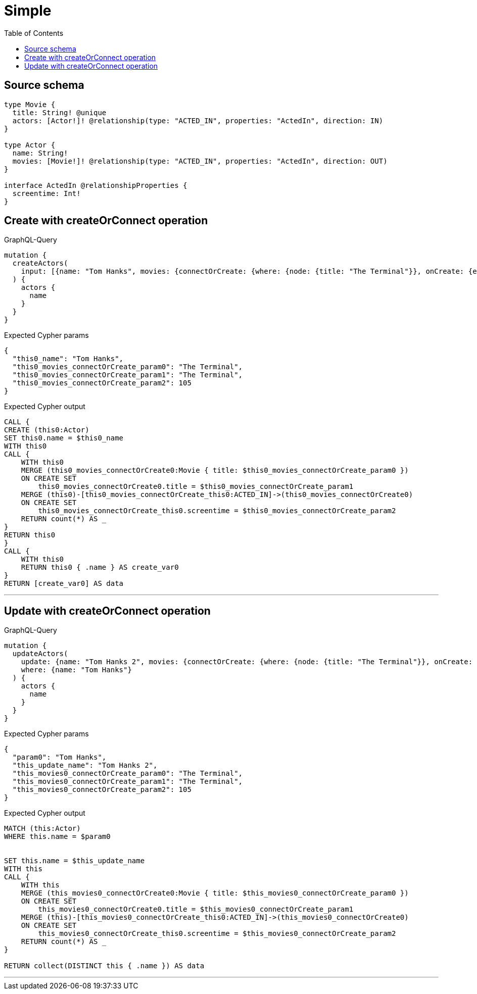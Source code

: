 :toc:

= Simple

== Source schema

[source,graphql,schema=true]
----
type Movie {
  title: String! @unique
  actors: [Actor!]! @relationship(type: "ACTED_IN", properties: "ActedIn", direction: IN)
}

type Actor {
  name: String!
  movies: [Movie!]! @relationship(type: "ACTED_IN", properties: "ActedIn", direction: OUT)
}

interface ActedIn @relationshipProperties {
  screentime: Int!
}
----
== Create with createOrConnect operation

.GraphQL-Query
[source,graphql]
----
mutation {
  createActors(
    input: [{name: "Tom Hanks", movies: {connectOrCreate: {where: {node: {title: "The Terminal"}}, onCreate: {edge: {screentime: 105}, node: {title: "The Terminal"}}}}}]
  ) {
    actors {
      name
    }
  }
}
----

.Expected Cypher params
[source,json]
----
{
  "this0_name": "Tom Hanks",
  "this0_movies_connectOrCreate_param0": "The Terminal",
  "this0_movies_connectOrCreate_param1": "The Terminal",
  "this0_movies_connectOrCreate_param2": 105
}
----

.Expected Cypher output
[source,cypher]
----
CALL {
CREATE (this0:Actor)
SET this0.name = $this0_name
WITH this0
CALL {
    WITH this0
    MERGE (this0_movies_connectOrCreate0:Movie { title: $this0_movies_connectOrCreate_param0 })
    ON CREATE SET
        this0_movies_connectOrCreate0.title = $this0_movies_connectOrCreate_param1
    MERGE (this0)-[this0_movies_connectOrCreate_this0:ACTED_IN]->(this0_movies_connectOrCreate0)
    ON CREATE SET
        this0_movies_connectOrCreate_this0.screentime = $this0_movies_connectOrCreate_param2
    RETURN count(*) AS _
}
RETURN this0
}
CALL {
    WITH this0
    RETURN this0 { .name } AS create_var0
}
RETURN [create_var0] AS data
----

'''

== Update with createOrConnect operation

.GraphQL-Query
[source,graphql]
----
mutation {
  updateActors(
    update: {name: "Tom Hanks 2", movies: {connectOrCreate: {where: {node: {title: "The Terminal"}}, onCreate: {edge: {screentime: 105}, node: {title: "The Terminal"}}}}}
    where: {name: "Tom Hanks"}
  ) {
    actors {
      name
    }
  }
}
----

.Expected Cypher params
[source,json]
----
{
  "param0": "Tom Hanks",
  "this_update_name": "Tom Hanks 2",
  "this_movies0_connectOrCreate_param0": "The Terminal",
  "this_movies0_connectOrCreate_param1": "The Terminal",
  "this_movies0_connectOrCreate_param2": 105
}
----

.Expected Cypher output
[source,cypher]
----
MATCH (this:Actor)
WHERE this.name = $param0


SET this.name = $this_update_name
WITH this
CALL {
    WITH this
    MERGE (this_movies0_connectOrCreate0:Movie { title: $this_movies0_connectOrCreate_param0 })
    ON CREATE SET
        this_movies0_connectOrCreate0.title = $this_movies0_connectOrCreate_param1
    MERGE (this)-[this_movies0_connectOrCreate_this0:ACTED_IN]->(this_movies0_connectOrCreate0)
    ON CREATE SET
        this_movies0_connectOrCreate_this0.screentime = $this_movies0_connectOrCreate_param2
    RETURN count(*) AS _
}

RETURN collect(DISTINCT this { .name }) AS data
----

'''


